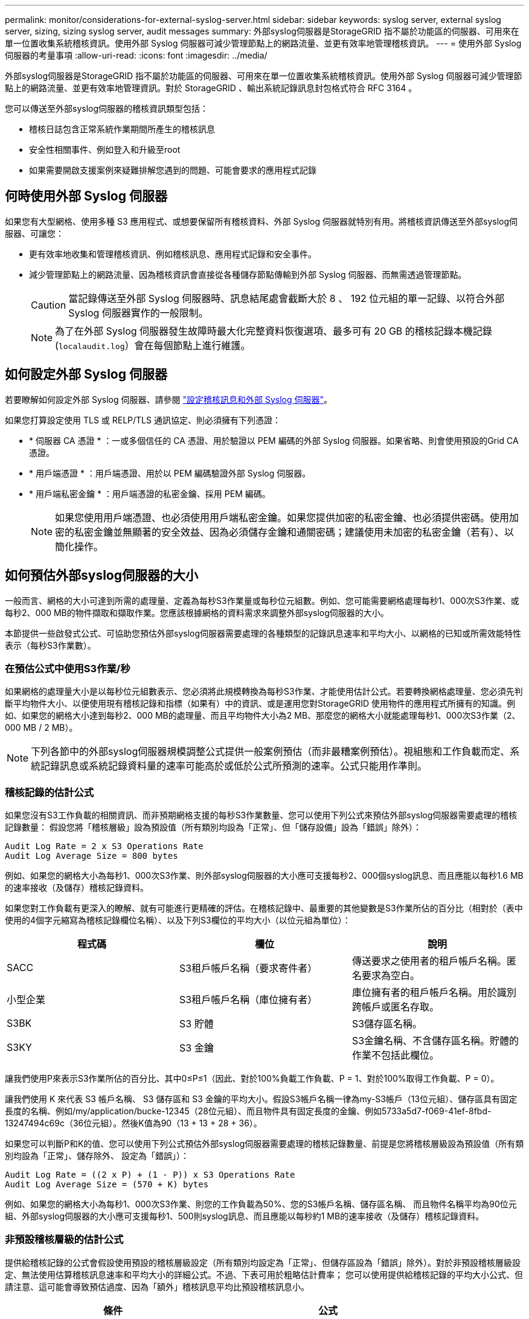 ---
permalink: monitor/considerations-for-external-syslog-server.html 
sidebar: sidebar 
keywords: syslog server, external syslog server, sizing, sizing syslog server, audit messages 
summary: 外部syslog伺服器是StorageGRID 指不屬於功能區的伺服器、可用來在單一位置收集系統稽核資訊。使用外部 Syslog 伺服器可減少管理節點上的網路流量、並更有效率地管理稽核資訊。 
---
= 使用外部 Syslog 伺服器的考量事項
:allow-uri-read: 
:icons: font
:imagesdir: ../media/


[role="lead"]
外部syslog伺服器是StorageGRID 指不屬於功能區的伺服器、可用來在單一位置收集系統稽核資訊。使用外部 Syslog 伺服器可減少管理節點上的網路流量、並更有效率地管理資訊。對於 StorageGRID 、輸出系統記錄訊息封包格式符合 RFC 3164 。

您可以傳送至外部syslog伺服器的稽核資訊類型包括：

* 稽核日誌包含正常系統作業期間所產生的稽核訊息
* 安全性相關事件、例如登入和升級至root
* 如果需要開啟支援案例來疑難排解您遇到的問題、可能會要求的應用程式記錄




== 何時使用外部 Syslog 伺服器

如果您有大型網格、使用多種 S3 應用程式、或想要保留所有稽核資料、外部 Syslog 伺服器就特別有用。將稽核資訊傳送至外部syslog伺服器、可讓您：

* 更有效率地收集和管理稽核資訊、例如稽核訊息、應用程式記錄和安全事件。
* 減少管理節點上的網路流量、因為稽核資訊會直接從各種儲存節點傳輸到外部 Syslog 伺服器、而無需透過管理節點。
+

CAUTION: 當記錄傳送至外部 Syslog 伺服器時、訊息結尾處會截斷大於 8 、 192 位元組的單一記錄、以符合外部 Syslog 伺服器實作的一般限制。

+

NOTE: 為了在外部 Syslog 伺服器發生故障時最大化完整資料恢復選項、最多可有 20 GB 的稽核記錄本機記錄 (`localaudit.log`）會在每個節點上進行維護。





== 如何設定外部 Syslog 伺服器

若要瞭解如何設定外部 Syslog 伺服器、請參閱 link:../monitor/configure-audit-messages.html["設定稽核訊息和外部 Syslog 伺服器"]。

如果您打算設定使用 TLS 或 RELP/TLS 通訊協定、則必須擁有下列憑證：

* * 伺服器 CA 憑證 * ：一或多個信任的 CA 憑證、用於驗證以 PEM 編碼的外部 Syslog 伺服器。如果省略、則會使用預設的Grid CA憑證。
* * 用戶端憑證 * ：用戶端憑證、用於以 PEM 編碼驗證外部 Syslog 伺服器。
* * 用戶端私密金鑰 * ：用戶端憑證的私密金鑰、採用 PEM 編碼。
+

NOTE: 如果您使用用戶端憑證、也必須使用用戶端私密金鑰。如果您提供加密的私密金鑰、也必須提供密碼。使用加密的私密金鑰並無顯著的安全效益、因為必須儲存金鑰和通關密碼；建議使用未加密的私密金鑰（若有）、以簡化操作。





== 如何預估外部syslog伺服器的大小

一般而言、網格的大小可達到所需的處理量、定義為每秒S3作業量或每秒位元組數。例如、您可能需要網格處理每秒1、000次S3作業、或每秒2、000 MB的物件擷取和擷取作業。您應該根據網格的資料需求來調整外部syslog伺服器的大小。

本節提供一些啟發式公式、可協助您預估外部syslog伺服器需要處理的各種類型的記錄訊息速率和平均大小、以網格的已知或所需效能特性表示（每秒S3作業數）。



=== 在預估公式中使用S3作業/秒

如果網格的處理量大小是以每秒位元組數表示、您必須將此規模轉換為每秒S3作業、才能使用估計公式。若要轉換網格處理量、您必須先判斷平均物件大小、以便使用現有稽核記錄和指標（如果有）中的資訊、或是運用您對StorageGRID 使用物件的應用程式所擁有的知識。例如、如果您的網格大小達到每秒2、000 MB的處理量、而且平均物件大小為2 MB、那麼您的網格大小就能處理每秒1、000次S3作業（2、000 MB / 2 MB）。


NOTE: 下列各節中的外部syslog伺服器規模調整公式提供一般案例預估（而非最糟案例預估）。視組態和工作負載而定、系統記錄訊息或系統記錄資料量的速率可能高於或低於公式所預測的速率。公式只能用作準則。



=== 稽核記錄的估計公式

如果您沒有S3工作負載的相關資訊、而非預期網格支援的每秒S3作業數量、您可以使用下列公式來預估外部syslog伺服器需要處理的稽核記錄數量： 假設您將「稽核層級」設為預設值（所有類別均設為「正常」、但「儲存設備」設為「錯誤」除外）：

[listing]
----
Audit Log Rate = 2 x S3 Operations Rate
Audit Log Average Size = 800 bytes
----
例如、如果您的網格大小為每秒1、000次S3作業、則外部syslog伺服器的大小應可支援每秒2、000個syslog訊息、而且應能以每秒1.6 MB的速率接收（及儲存）稽核記錄資料。

如果您對工作負載有更深入的瞭解、就有可能進行更精確的評估。在稽核記錄中、最重要的其他變數是S3作業所佔的百分比（相對於（表中使用的4個字元縮寫為稽核記錄欄位名稱）、以及下列S3欄位的平均大小（以位元組為單位）：

[cols="1a,1a,1a"]
|===
| 程式碼 | 欄位 | 說明 


 a| 
SACC
 a| 
S3租戶帳戶名稱（要求寄件者）
 a| 
傳送要求之使用者的租戶帳戶名稱。匿名要求為空白。



 a| 
小型企業
 a| 
S3租戶帳戶名稱（庫位擁有者）
 a| 
庫位擁有者的租戶帳戶名稱。用於識別跨帳戶或匿名存取。



 a| 
S3BK
 a| 
S3 貯體
 a| 
S3儲存區名稱。



 a| 
S3KY
 a| 
S3 金鑰
 a| 
S3金鑰名稱、不含儲存區名稱。貯體的作業不包括此欄位。

|===
讓我們使用P來表示S3作業所佔的百分比、其中0≤P≤1（因此、對於100%負載工作負載、P = 1、對於100%取得工作負載、P = 0）。

讓我們使用 K 來代表 S3 帳戶名稱、 S3 儲存區和 S3 金鑰的平均大小。假設S3帳戶名稱一律為my-S3帳戶（13位元組）、儲存區具有固定長度的名稱、例如/my/application/bucke-12345（28位元組）、而且物件具有固定長度的金鑰、例如5733a5d7-f069-41ef-8fbd-13247494c69c（36位元組）。然後K值為90（13 + 13 + 28 + 36）。

如果您可以判斷P和K的值、您可以使用下列公式預估外部syslog伺服器需要處理的稽核記錄數量、前提是您將稽核層級設為預設值（所有類別均設為「正常」、儲存除外、 設定為「錯誤」）：

[listing]
----
Audit Log Rate = ((2 x P) + (1 - P)) x S3 Operations Rate
Audit Log Average Size = (570 + K) bytes
----
例如、如果您的網格大小為每秒1、000次S3作業、則您的工作負載為50%、您的S3帳戶名稱、儲存區名稱、 而且物件名稱平均為90位元組、外部syslog伺服器的大小應可支援每秒1、500則syslog訊息、而且應能以每秒約1 MB的速率接收（及儲存）稽核記錄資料。



=== 非預設稽核層級的估計公式

提供給稽核記錄的公式會假設使用預設的稽核層級設定（所有類別均設定為「正常」、但儲存區設為「錯誤」除外）。對於非預設稽核層級設定、無法使用估算稽核訊息速率和平均大小的詳細公式。不過、下表可用於粗略估計費率； 您可以使用提供給稽核記錄的平均大小公式、但請注意、這可能會導致預估過度、因為「額外」稽核訊息平均比預設稽核訊息小。

[cols="1a,1a"]
|===
| 條件 | 公式 


 a| 
複寫：稽核層級全部設為「偵錯」或「正常」
 a| 
稽核記錄速率 = 8 x S3 作業率



 a| 
銷毀編碼：稽核層級全部設為「除錯」或「正常」
 a| 
使用與預設設定相同的公式

|===


=== 安全性事件的估計公式

安全事件與 S3 作業無關、通常會產生可忽略的記錄和資料量。因此、我們不會提供任何預估公式。



=== 應用程式記錄的估計公式

如果您沒有S3工作負載的相關資訊、而不是預期網格支援的每秒S3作業數量、您可以使用下列公式來預估外部syslog伺服器需要處理的應用程式記錄數量：

[listing]
----
Application Log Rate = 3.3 x S3 Operations Rate
Application Log Average Size = 350 bytes
----
例如、如果您的網格大小為每秒1、000次S3作業、則外部syslog伺服器的大小應可支援每秒3、300個應用程式記錄、並能以每秒1.2 MB的速率接收（及儲存）應用程式記錄資料。

如果您對工作負載有更深入的瞭解、就有可能進行更精確的評估。對於應用程式記錄、最重要的其他變數是資料保護策略（複寫與銷毀編碼）、所放置S3作業的百分比（與獲得/其他）、以及下列S3欄位的平均大小（以位元組為單位）（表中使用的4個字元縮寫為稽核記錄欄位名稱）：

[cols="1a,1a,1a"]
|===
| 程式碼 | 欄位 | 說明 


 a| 
SACC
 a| 
S3租戶帳戶名稱（要求寄件者）
 a| 
傳送要求之使用者的租戶帳戶名稱。匿名要求為空白。



 a| 
小型企業
 a| 
S3租戶帳戶名稱（庫位擁有者）
 a| 
庫位擁有者的租戶帳戶名稱。用於識別跨帳戶或匿名存取。



 a| 
S3BK
 a| 
S3 貯體
 a| 
S3儲存區名稱。



 a| 
S3KY
 a| 
S3 金鑰
 a| 
S3金鑰名稱、不含儲存區名稱。貯體的作業不包括此欄位。

|===


== 規模估算範例

本節說明如何使用下列資料保護方法來使用網格的估計公式範例：

* 複寫
* 銷毀編碼




=== 如果您使用複寫來保護資料

讓P代表S3作業所放置的百分比、其中0≤P≤1（因此、對於100%投入工作負載、P = 1、對於100%取得工作負載、P = 0）。

讓 K 代表 S3 帳戶名稱、 S3 儲存區和 S3 金鑰的平均大小。假設S3帳戶名稱一律為my-S3帳戶（13位元組）、儲存區具有固定長度的名稱、例如/my/application/bucke-12345（28位元組）、而且物件具有固定長度的金鑰、例如5733a5d7-f069-41ef-8fbd-13247494c69c（36位元組）。然後K值為90（13 + 13 + 28 + 36）。

如果您可以判斷P和K的值、您可以預估外部syslog伺服器必須使用下列公式才能處理的應用程式記錄數量。

[listing]
----
Application Log Rate = ((1.1 x P) + (2.5 x (1 - P))) x S3 Operations Rate
Application Log Average Size = (P x (220 + K)) + ((1 - P) x (240 + (0.2 x K))) Bytes
----
例如、如果您的網格大小為每秒1、000次S3作業、工作負載為50%、S3帳戶名稱、儲存區名稱及物件名稱平均為90個位元組、則外部syslog伺服器的大小應可支援每秒1800個應用程式記錄、 並以每秒0.5 MB的速率接收（通常是儲存）應用程式資料。



=== 如果您使用銷毀編碼來保護資料

讓P代表S3作業所放置的百分比、其中0≤P≤1（因此、對於100%投入工作負載、P = 1、對於100%取得工作負載、P = 0）。

讓 K 代表 S3 帳戶名稱、 S3 儲存區和 S3 金鑰的平均大小。假設S3帳戶名稱一律為my-S3帳戶（13位元組）、儲存區具有固定長度的名稱、例如/my/application/bucke-12345（28位元組）、而且物件具有固定長度的金鑰、例如5733a5d7-f069-41ef-8fbd-13247494c69c（36位元組）。然後K值為90（13 + 13 + 28 + 36）。

如果您可以判斷P和K的值、您可以預估外部syslog伺服器必須使用下列公式才能處理的應用程式記錄數量。

[listing]
----
Application Log Rate = ((3.2 x P) + (1.3 x (1 - P))) x S3 Operations Rate
Application Log Average Size = (P x (240 + (0.4 x K))) + ((1 - P) x (185 + (0.9 x K))) Bytes
----
舉例來說、如果您的網格大小為每秒 1 、 000 次 S3 作業、則您的工作負載為 50% 、而您的 S3 帳戶名稱、貯體名稱、 物件名稱平均 90 個位元組、外部 Syslog 伺服器的大小應可支援每秒 2 、 250 個應用程式記錄檔、而且應能以每秒 0.6 MB 的速度接收（通常是儲存）應用程式資料。
